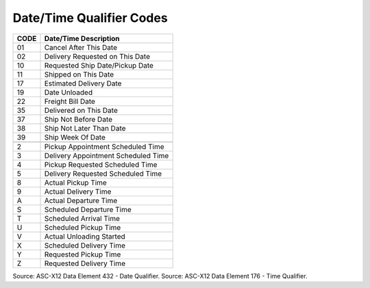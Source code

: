.. _date-list:

#############################
Date/Time Qualifier Codes
#############################

+------+-----------------------------------------------+
| CODE | Date/Time Description                         |
+======+===============================================+
| 01   | Cancel After This Date                        |
+------+-----------------------------------------------+
| 02   | Delivery Requested on This Date               |
+------+-----------------------------------------------+
| 10   | Requested Ship Date/Pickup Date               |
+------+-----------------------------------------------+
| 11   | Shipped on This Date                          |
+------+-----------------------------------------------+
| 17   | Estimated Delivery Date                       |
+------+-----------------------------------------------+
| 19   | Date Unloaded                                 |
+------+-----------------------------------------------+
| 22   | Freight Bill Date                             |
+------+-----------------------------------------------+
| 35   | Delivered on This Date                        |
+------+-----------------------------------------------+
| 37   | Ship Not Before Date                          |
+------+-----------------------------------------------+
| 38   | Ship Not Later Than Date                      |
+------+-----------------------------------------------+
| 39   | Ship Week Of Date                             |
+------+-----------------------------------------------+
+------+-----------------------------------------------+
|  2   | Pickup Appointment Scheduled Time             |
+------+-----------------------------------------------+
|  3   | Delivery Appointment Scheduled Time           |
+------+-----------------------------------------------+
|  4   | Pickup Requested Scheduled Time               |
+------+-----------------------------------------------+
|  5   | Delivery Requested Scheduled Time             |
+------+-----------------------------------------------+
|  8   | Actual Pickup Time                            |
+------+-----------------------------------------------+
|  9   | Actual Delivery Time                          |
+------+-----------------------------------------------+
|  A   | Actual Departure Time                         |
+------+-----------------------------------------------+
|  S   | Scheduled Departure Time                      |
+------+-----------------------------------------------+
|  T   | Scheduled Arrival Time                        |
+------+-----------------------------------------------+
|  U   | Scheduled Pickup Time                         |
+------+-----------------------------------------------+
|  V   | Actual Unloading Started                      |
+------+-----------------------------------------------+
|  X   | Scheduled Delivery Time                       |
+------+-----------------------------------------------+
|  Y   | Requested Pickup Time                         |
+------+-----------------------------------------------+
|  Z   | Requested Delivery Time                       |
+------+-----------------------------------------------+

Source: ASC-X12 Data Element 432 - Date Qualifier.
Source: ASC-X12 Data Element 176 - Time Qualifier.
